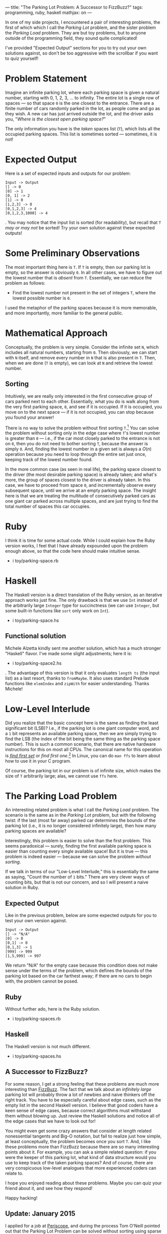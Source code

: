 ---
title: "The Parking Lot Problem: A Successor to FizzBuzz?"
tags: programming, ruby, haskell
mathjax: on
---

#+STARTUP: indent showall
#+OPTIONS: ^:nil

In one of my side projects, I encountered a pair of interesting
problems, the first of which which I call the /Parking Lot/ problem, and
the sister problem the /Parking Load/ problem. They are but toy
problems, but to anyone outside of the programming field, they sound
quite complicated!

I've provided "Expected Output" sections for you to try out your own
solutions against, so don't be too aggressive with the scrollbar if you
want to quiz yourself!

* Problem Statement
   :PROPERTIES:
   :CUSTOM_ID: problem-statement
   :END:

Imagine an infinite parking lot, where each parking space is given a
natural number, starting with 0, 1, 2, 3, ... to infinity. The entire
lot is a single row of spaces --- so that space =0= is the one closest
to the entrance. There are a finite number of cars randomly parked in
the lot, as people come and go as they wish. A new car has just arrived
outside the lot, and the driver asks you, "/Where is the closest open
parking space?/"

The only information you have is the /taken/ spaces list (=T=), which
lists all the occupied parking spaces. This list is sometimes sorted ---
sometimes, it is not!

* Expected Output
   :PROPERTIES:
   :CUSTOM_ID: expected-output
   :END:

Here is a set of expected inputs and outputs for our problem:

#+BEGIN_EXAMPLE
  Input -> Output
  [] -> 0
  [0] -> 1
  [0, 1] -> 2
  [1] -> 0
  [1,2,3] -> 0
  [0,1,2,3] -> 4
  [0,1,2,3,1000] -> 4
#+END_EXAMPLE

. You may notice that the input list is sorted (for readability), but
recall that =T= /may or may not/ be sorted! Try your own solution
against these expected outputs!

* Some Preliminary Observations
   :PROPERTIES:
   :CUSTOM_ID: some-preliminary-observations
   :END:

The most important thing here is =T=. If =T= is empty, then our parking
lot is empty, so the answer is obviously =0=. In all other cases, we
have to figure out the lowest number that is /absent/ from =T=.
Essentially, we can reduce the problem as follows:

- Find the lowest number not present in the set of integers =T=, where
  the lowest possible number is =0=.

I used the metaphor of the parking spaces because it is more memorable,
and more importantly, more familiar to the general public.

* Mathematical Approach
   :PROPERTIES:
   :CUSTOM_ID: mathematical-approach
   :END:

Conceptually, the problem is very simple. Consider the infinite set =N=,
which includes all natural numbers, starting from =0=. Then obviously,
we can start with =N= itself, and remove every number in =N= that is
also present in =T=. Then, when we are done (=T= is empty), we can look
at =N= and retrieve the lowest number.

** Sorting
    :PROPERTIES:
    :CUSTOM_ID: sorting
    :END:

Intuitively, we are really only interested in the first consecutive
group of cars parked next to each other. Essentially, what you do is
walk along from the very first parking space, =0=, and see if it is
occupied. If it is occupied, you move on to the next space --- if it is
not occupied, you can stop because you found your answer!

There is no way to solve the problem without first sorting =T=.[fn:1]
You can solve the problem without sorting only in the edge case where
=T='s lowest number is greater than =0= --- i.e., if the car most
closely parked to the entrance is not on =0=, then you do not need to
bother sorting =T=, because the answer is simply =0=. And, finding the
lowest number in a given set is always a $O(n)$ operation because you
need to loop through the entire set just once, keeping track of the
lowest number found.

In the more common case (as seen in real life), the parking space
closest to the driver (the most desirable parking space) is already
taken; and what's more, the group of spaces closest to the driver is
already taken. In this case, we have to proceed from space =0=, and
incrementally observe every subsequent space, until we arrive at an
empty parking space. The insight here is that we are treating the
multitude of consecutively parked cars as one giant car parked across
multiple spaces, and are just trying to find the total number of spaces
this car occupies.

* Ruby
   :PROPERTIES:
   :CUSTOM_ID: ruby
   :END:

I think it is time for some actual code. While I could explain how the
Ruby version works, I feel that I have already expounded upon the
problem enough above, so that the code here should make intuitive sense.

- i toy/parking-space.rb

* Haskell
   :PROPERTIES:
   :CUSTOM_ID: haskell
   :END:

The Haskell version is a direct translation of the Ruby version, as an
iterative approach works just fine. The only drawback is that we use
=Int= instead of the arbitrarily large =Integer= type for succinctness
(we can use =Integer=, but some built-in functions like =sort= only work
on =Int=).

- i toy/parking-space.hs

** Functional solution
    :PROPERTIES:
    :CUSTOM_ID: functional-solution
    :END:

Michele Alzetta kindly sent me another solution, which has a much
stronger "Haskell" flavor. I've made some slight adjustments; here it
is:

- i toy/parking-space2.hs

. The advantage of this version is that it only evaluates =length ts=
(the input list) as a last resort, thanks to =fromMaybe=. It also uses
standard Prelude functions like =elemIndex= and =zipWith= for easier
understanding. Thanks Michele!

* Low-Level Interlude
   :PROPERTIES:
   :CUSTOM_ID: low-level-interlude
   :END:

Did you realize that the basic concept here is the same as finding the
least significant bit (LSB)? I.e., if the parking lot is one giant
computer word, and a =1= bit represents an available parking space, then
we are simply trying to find the LSB (the index of the bit being the
same thing as the parking space number). This is such a common scenario,
that there are native hardware instructions for this on most all CPUs.
The canonical name for this operation is
[[http://en.wikipedia.org/wiki/Find_first_set][/find first set/]] or
/find first one/.[fn:2] In Linux, you can do =man ffs= to learn about
how to use it in your C program.

Of course, the parking lot in our problem is of infinite size, which
makes the size of =T= arbitrarily large; alas, we cannot use =ffs= here.

* The Parking Load Problem
  :PROPERTIES:
  :CUSTOM_ID: the-parking-load-problem
  :END:

An interesting related problem is what I call the /Parking Load/
problem. The scenario is the same as in the /Parking Lot/ problem, but
with the following twist: if the last (most far away) parked car
determines the bounds of the parking lot (i.e., it is no longer
considered infinitely large), then how many parking spaces are
available?

Interestingly, this problem is easier to solve than the first problem.
This seems paradoxical --- surely, finding the first available parking
space is easier than counting every single available space! But it is
true --- this problem is indeed easier --- because we can solve the
problem /without sorting/.

If we talk in terms of our "Low-Level Interlude," this is essentially
the same as saying, "Count the number of =1= bits." There are very
clever ways of counting bits, but that is not our concern, and so I will
present a naive solution in Ruby.

** Expected Output
   :PROPERTIES:
   :CUSTOM_ID: expected-output-1
   :END:

Like in the previous problem, below are some expected outputs for you to
test your own version against.

#+BEGIN_EXAMPLE
  Input -> Output
  [] -> "N/A"
  [0] -> 0
  [0,1] -> 0
  [0,1,3] -> 1
  [999] -> 999
  [1,5,999] -> 997
#+END_EXAMPLE

We return "N/A" for the empty case because this condition does not make
sense under the terms of the problem, which defines the bounds of the
parking lot based on the car farthest away; if there are no cars to
begin with, the problem cannot be posed.

** Ruby
   :PROPERTIES:
   :CUSTOM_ID: ruby-1
   :END:

Without further ado, here is the Ruby solution.

- i toy/parking-spaces.rb

** Haskell
   :PROPERTIES:
   :CUSTOM_ID: haskell-1
   :END:

The Haskell version is not much different.

- i toy/parking-spaces.hs

** A Successor to FizzBuzz?
   :PROPERTIES:
   :CUSTOM_ID: a-successor-to-fizzbuzz
   :END:

For some reason, I get a strong feeling that these problems are much
more interesting than
[[http://en.wikipedia.org/wiki/Fizz_buzz][FizzBuzz]]. The fact that we
talk about an /infinitely large/ parking lot will probably throw a lot
of newbies and naive thinkers off the right track. You have to be
especially careful about edge cases, such as the empty list in the
second Haskell version. I believe that good coders have a keen sense of
edge cases, because correct algorithms must withstand them without
blowing up. Just review the Haskell solutions and notice all of the edge
cases that we have to look out for!

You might even get some crazy answers that consider at length related
nonessential tangents and Big-O notation, but fail to realize just how
simple, at least conceptually, the problem becomes once you sort =T=.
And, I like these problems more than FizzBuzz because there are so many
interesting points about it. For example, you can ask a simple related
question: if you were the keeper of this parking lot, what kind of data
structure would you use to keep track of the taken parking spaces? And
of course, there are very conspicuous low-level analogues that more
experienced coders can relate to.

I hope you enjoyed reading about these problems. Maybe you can quiz your
friend about it, and see how they respond!

Happy hacking!

** Update: January 2015
   :PROPERTIES:
   :CUSTOM_ID: update-january-2015
   :END:

I applied for a job at [[http://periscope.io][Periscope]], and during
the process Tom O'Neill pointed out that the Parking Lot Problem can be
solved without sorting using sparse bitsets.[fn:3] The idea is pretty
simple --- each bit represents a parking space, and if it is set to 1,
we treat it as occupied, and if it is 0, we treat it as empty. If there
are 1,000,000 parking spaces, then we would need 1,000,000 bits. But
this is where "sparseness" comes in; if there are a ton of 0's --- say,
50,000 of them --- in one spot, we can easily encode that information in
fewer bits; the traditional approach is to use run-length encoding (RLE)
to do this. E.g., you could write the number "50,000", and then enclose
it in special OP-codes that you reserve to declare that the "50,000"
here means something special (in our case, that these 50,000 bits are
all zeroes).

Another approach is to use an octree (a tree that always has 8 child
nodes), or "Bzets" as coined by the late
[[http://www.cs.ucla.edu/news/news-archive/2012/2012][Robert Uzgalis]],
who passed away in 2012. An excellent set of slides are available online
if you Google them, but I've also uploaded them to my site
[[http://linusarver.com/upload/grid/file/attachment/fyle/54b437416c30006ac5000000/Bzets.pdf][here]].
Essentially, the idea is to have a tree with 3 possible values for the
child nodes: =0 1 T=. A =0= means that you can stop recursing down the
tree, as all child nodes, recursively are all set to =0=. A =1=,
similarly, means you can stop because all child nodes are set to =1=. A
=T= just means that you have to walk down to the child nodes, because if
you gather up all the child nodes' bits, they are mixed with =0= s and
=1= s. You can imagine how compact some representations can become. In
fact, Uzgalis calls bzets as having logarithmic compression! A
[[https://github.com/Bovinedragon/Binary-Bzet][project on Github
exists]] that seems to be from one of the 3 UCLA student teams charged
with implementing a version of bzets.

[fn:1] You can, for example, loop from =0= to infinity and then see if
       this number exists in =T= --- but this is probably the worst way
       to solve the problem, at least from a computational perspective.
       E.g., if it takes $O(n)$ to search through =T= to see if some
       integer =i= exists in it, then this algorithm has $O(n^2)$
       complexity because you need to run the search for every single
       integer in =T=.

[fn:2] A closely related operation is
       [[http://en.wikipedia.org/wiki/Two's_complement][two's
       complement]] arithmetic. You can read about it from the
       [[http://en.wikipedia.org/wiki/Find_first_set]["Find first set"]]
       article on Wikipedia.

[fn:3] No, I did not get the job. But I did get a free lesson in
       interviewing over Skype. And I also had a very pleasant
       conversation about sparse bitsets, and this alone made the whole
       thing worthwhile.
